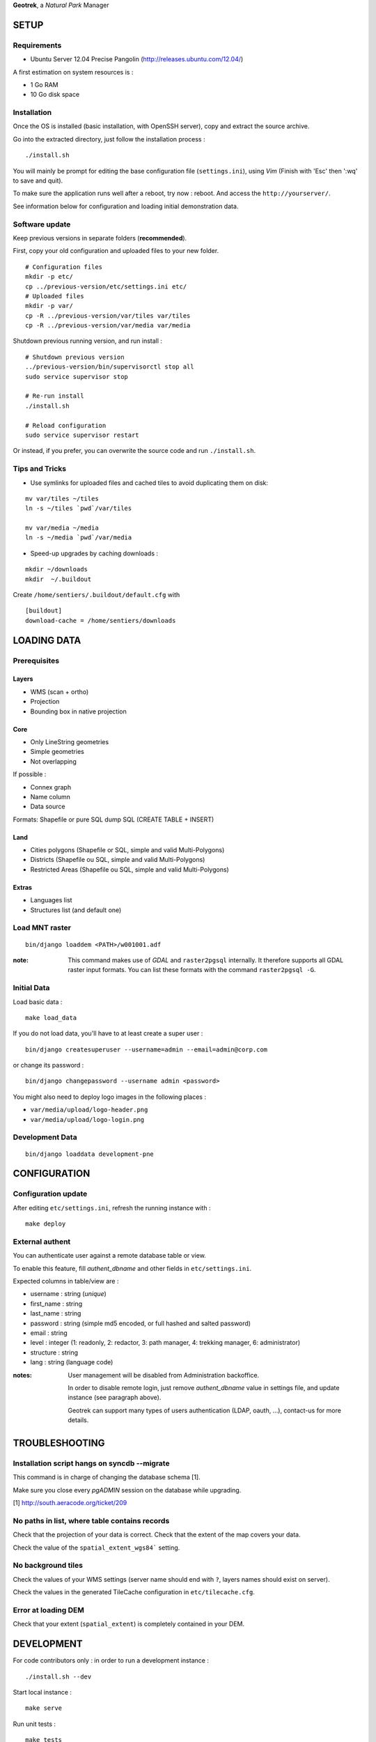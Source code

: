 **Geotrek**, a *Natural Park* Manager

=====
SETUP
=====

Requirements
------------

* Ubuntu Server 12.04 Precise Pangolin (http://releases.ubuntu.com/12.04/)


A first estimation on system resources is :

* 1 Go RAM
* 10 Go disk space


Installation
------------

Once the OS is installed (basic installation, with OpenSSH server), copy and extract the source archive.

Go into the extracted directory, just follow the installation process :

::

    ./install.sh

You will mainly be prompt for editing the base configuration file (``settings.ini``),
using *Vim* (Finish with 'Esc' then ':wq' to save and quit).

To make sure the application runs well after a reboot, try now : reboot. And
access the ``http://yourserver/``.

See information below for configuration and loading initial demonstration data.


Software update
---------------

Keep previous versions in separate folders (**recommended**).

First, copy your old configuration and uploaded files to your new folder.

::

    # Configuration files
    mkdir -p etc/
    cp ../previous-version/etc/settings.ini etc/
    # Uploaded files
    mkdir -p var/
    cp -R ../previous-version/var/tiles var/tiles
    cp -R ../previous-version/var/media var/media

Shutdown previous running version, and run install :

::

    # Shutdown previous version
    ../previous-version/bin/supervisorctl stop all
    sudo service supervisor stop

    # Re-run install
    ./install.sh

    # Reload configuration
    sudo service supervisor restart


Or instead, if you prefer, you can overwrite the source code and run ``./install.sh``.


Tips and Tricks
---------------

* Use symlinks for uploaded files and cached tiles to avoid duplicating them on disk:

::

    mv var/tiles ~/tiles
    ln -s ~/tiles `pwd`/var/tiles

    mv var/media ~/media
    ln -s ~/media `pwd`/var/media


* Speed-up upgrades by caching downloads :

::

    mkdir ~/downloads
    mkdir  ~/.buildout

Create ``/home/sentiers/.buildout/default.cfg`` with ::

    [buildout]
    download-cache = /home/sentiers/downloads


============
LOADING DATA
============

Prerequisites
-------------

Layers
~~~~~~

* WMS (scan + ortho)
* Projection
* Bounding box in native projection

Core
~~~~

* Only LineString geometries
* Simple geometries
* Not overlapping

If possible :

* Connex graph
* Name column
* Data source

Formats: Shapefile or pure SQL dump SQL (CREATE TABLE + INSERT)


Land
~~~~

* Cities polygons (Shapefile or SQL, simple and valid Multi-Polygons)
* Districts (Shapefile ou SQL, simple and valid Multi-Polygons)
* Restricted Areas (Shapefile ou SQL, simple and valid Multi-Polygons)

Extras
~~~~~~

* Languages list
* Structures list (and default one)


Load MNT raster
---------------

::

    bin/django loaddem <PATH>/w001001.adf


:note:

    This command makes use of *GDAL* and ``raster2pgsql`` internally. It
    therefore supports all GDAL raster input formats. You can list these formats
    with the command ``raster2pgsql -G``.


Initial Data
------------

Load basic data :

::

    make load_data


If you do not load data, you'll have to at least create a super user :

::

    bin/django createsuperuser --username=admin --email=admin@corp.com

or change its password : 

::

    bin/django changepassword --username admin <password>

You might also need to deploy logo images in the following places :

* ``var/media/upload/logo-header.png``
* ``var/media/upload/logo-login.png``


Development Data
----------------

::

    bin/django loaddata development-pne


=============
CONFIGURATION
=============


Configuration update
--------------------

After editing ``etc/settings.ini``, refresh the running instance with :

::

    make deploy


External authent
----------------

You can authenticate user against a remote database table or view.

To enable this feature, fill *authent_dbname* and other fields in ``etc/settings.ini``.

Expected columns in table/view are : 

* username : string (*unique*)
* first_name : string
* last_name : string
* password : string (simple md5 encoded, or full hashed and salted password)
* email : string
* level : integer (1: readonly, 2: redactor, 3: path manager, 4: trekking manager, 6: administrator)
* structure : string
* lang : string (language code)


:notes:

    User management will be disabled from Administration backoffice.

    In order to disable remote login, just remove *authent_dbname* value in settings
    file, and update instance (see paragraph above).
    
    Geotrek can support many types of users authentication (LDAP, oauth, ...), contact-us
    for more details.


===============
TROUBLESHOOTING
===============

Installation script hangs on syncdb --migrate
---------------------------------------------

This command is in charge of changing the database schema [1].

Make sure you close every *pgADMIN* session on the database while upgrading.

[1] http://south.aeracode.org/ticket/209


No paths in list, where table contains records
----------------------------------------------

Check that the projection of your data is correct. Check that the extent of the map covers your data.

Check the value of the ``spatial_extent_wgs84``` setting.


No background tiles
-------------------

Check the values of your WMS settings (server name should end with ``?``, layers names should exist on server).

Check the values in the generated TileCache configuration in ``etc/tilecache.cfg``.


Error at loading DEM
--------------------

Check that your extent (``spatial_extent``) is completely contained in your DEM.


===========
DEVELOPMENT
===========

For code contributors only : in order to run a development instance :

::

    ./install.sh --dev

Start local instance :

::

    make serve


Run unit tests :

::

    make tests

For PDF conversion server, run an instance in a separate terminal :

::

    bin/pserve lib/src/convertit/development.ini

=======
AUTHORS
=======

    * Gilles Bassière
    * Sylvain Beorchia
    * Mathieu Leplatre
    * Anaïs Peyrucq
    * Satya Azemar
    * Simon Thépot

|makinacom|_

.. |makinacom| image:: http://depot.makina-corpus.org/public/logo.gif
.. _makinacom:  http://www.makina-corpus.com


=======
LICENSE
=======

    * BSD
    * (c) Parc National des Écrins - Parc National du Mercantour Alpi Marittime - Makina Corpus
